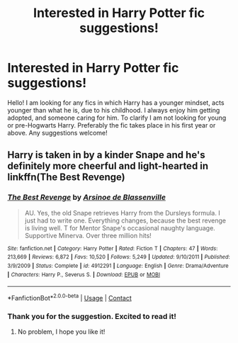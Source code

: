 #+TITLE: Interested in Harry Potter fic suggestions!

* Interested in Harry Potter fic suggestions!
:PROPERTIES:
:Author: Hopeful_Wheel458
:Score: 2
:DateUnix: 1598586465.0
:DateShort: 2020-Aug-28
:FlairText: Request
:END:
Hello! I am looking for any fics in which Harry has a younger mindset, acts younger than what he is, due to his childhood. I always enjoy him getting adopted, and someone caring for him. To clarify I am not looking for young or pre-Hogwarts Harry. Preferably the fic takes place in his first year or above. Any suggestions welcome!


** Harry is taken in by a kinder Snape and he's definitely more cheerful and light-hearted in linkffn(The Best Revenge)
:PROPERTIES:
:Author: sailingg
:Score: 2
:DateUnix: 1598678262.0
:DateShort: 2020-Aug-29
:END:

*** [[https://www.fanfiction.net/s/4912291/1/][*/The Best Revenge/*]] by [[https://www.fanfiction.net/u/352534/Arsinoe-de-Blassenville][/Arsinoe de Blassenville/]]

#+begin_quote
  AU. Yes, the old Snape retrieves Harry from the Dursleys formula. I just had to write one. Everything changes, because the best revenge is living well. T for Mentor Snape's occasional naughty language. Supportive Minerva. Over three million hits!
#+end_quote

^{/Site/:} ^{fanfiction.net} ^{*|*} ^{/Category/:} ^{Harry} ^{Potter} ^{*|*} ^{/Rated/:} ^{Fiction} ^{T} ^{*|*} ^{/Chapters/:} ^{47} ^{*|*} ^{/Words/:} ^{213,669} ^{*|*} ^{/Reviews/:} ^{6,872} ^{*|*} ^{/Favs/:} ^{10,520} ^{*|*} ^{/Follows/:} ^{5,249} ^{*|*} ^{/Updated/:} ^{9/10/2011} ^{*|*} ^{/Published/:} ^{3/9/2009} ^{*|*} ^{/Status/:} ^{Complete} ^{*|*} ^{/id/:} ^{4912291} ^{*|*} ^{/Language/:} ^{English} ^{*|*} ^{/Genre/:} ^{Drama/Adventure} ^{*|*} ^{/Characters/:} ^{Harry} ^{P.,} ^{Severus} ^{S.} ^{*|*} ^{/Download/:} ^{[[http://www.ff2ebook.com/old/ffn-bot/index.php?id=4912291&source=ff&filetype=epub][EPUB]]} ^{or} ^{[[http://www.ff2ebook.com/old/ffn-bot/index.php?id=4912291&source=ff&filetype=mobi][MOBI]]}

--------------

*FanfictionBot*^{2.0.0-beta} | [[https://github.com/FanfictionBot/reddit-ffn-bot/wiki/Usage][Usage]] | [[https://www.reddit.com/message/compose?to=tusing][Contact]]
:PROPERTIES:
:Author: FanfictionBot
:Score: 1
:DateUnix: 1598678277.0
:DateShort: 2020-Aug-29
:END:


*** Thank you for the suggestion. Excited to read it!
:PROPERTIES:
:Author: Hopeful_Wheel458
:Score: 1
:DateUnix: 1598721499.0
:DateShort: 2020-Aug-29
:END:

**** No problem, I hope you like it!
:PROPERTIES:
:Author: sailingg
:Score: 1
:DateUnix: 1598744115.0
:DateShort: 2020-Aug-30
:END:
